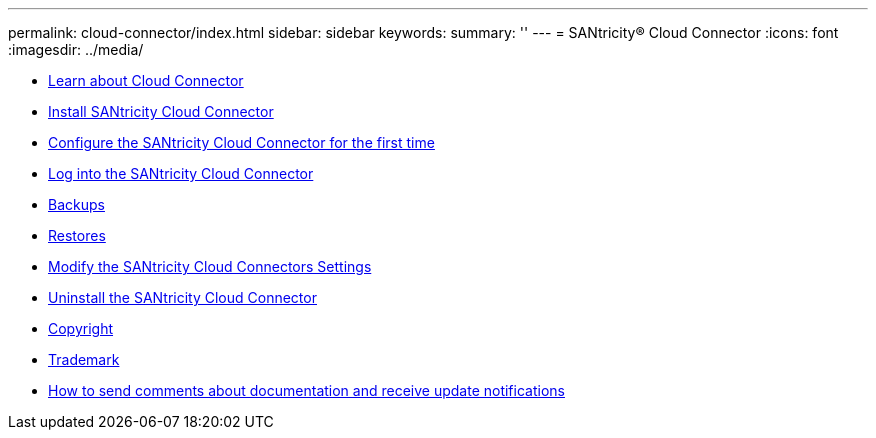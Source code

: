 ---
permalink: cloud-connector/index.html
sidebar: sidebar
keywords: 
summary: ''
---
= SANtricity® Cloud Connector
:icons: font
:imagesdir: ../media/

* link:concept_learn_about_cloud_connector.md#concept_learn_about_cloud_connector[Learn about Cloud Connector]
* link:concept_install_santricity_cloud_connector.md#concept_install_santricity_cloud_connector[Install SANtricity Cloud Connector]
* link:concept_configure_the_santricity_cloud_connector_for_the_first_time.md#concept_configure_the_santricity_cloud_connector_for_the_first_time[Configure the SANtricity Cloud Connector for the first time]
* xref:task_log_into_the_santricity_cloud_connector.adoc[Log into the SANtricity Cloud Connector]
* link:concept_backups.md#concept_backups[Backups]
* link:concept_restores.md#concept_restores[Restores]
* link:concept_modify_the_santricity_cloud_connectors_settings.md#concept_modify_the_santricity_cloud_connectors_settings[Modify the SANtricity Cloud Connectors Settings]
* link:concept_uninstall_the_santricity_cloud_connector.md#concept_uninstall_the_santricity_cloud_connector[Uninstall the SANtricity Cloud Connector]
* xref:reference_copyright.adoc[Copyright]
* xref:reference_trademark.adoc[Trademark]
* xref:concept_how_to_send_comments_about_documentation_and_receive_update_notifications_netapp_post_preface.adoc[How to send comments about documentation and receive update notifications]
